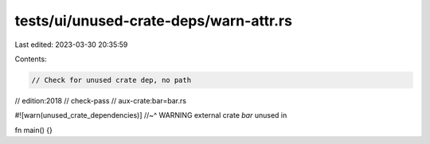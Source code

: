 tests/ui/unused-crate-deps/warn-attr.rs
=======================================

Last edited: 2023-03-30 20:35:59

Contents:

.. code-block:: rs

    // Check for unused crate dep, no path

// edition:2018
// check-pass
// aux-crate:bar=bar.rs

#![warn(unused_crate_dependencies)]
//~^ WARNING external crate `bar` unused in

fn main() {}


